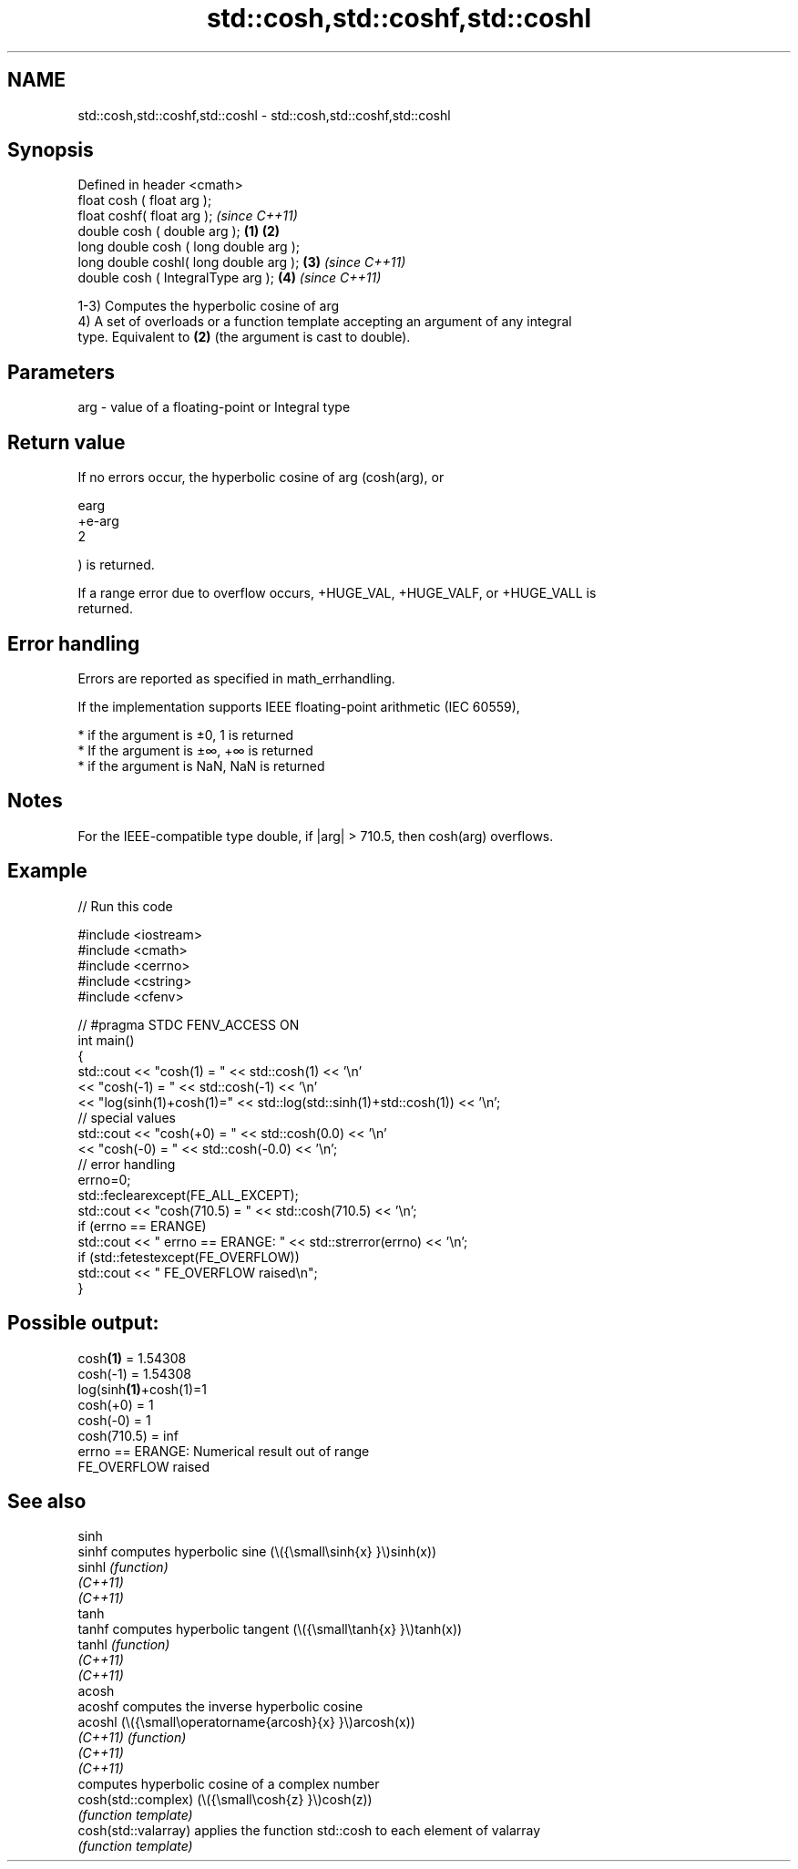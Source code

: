 .TH std::cosh,std::coshf,std::coshl 3 "2022.07.31" "http://cppreference.com" "C++ Standard Libary"
.SH NAME
std::cosh,std::coshf,std::coshl \- std::cosh,std::coshf,std::coshl

.SH Synopsis
   Defined in header <cmath>
   float cosh ( float arg );
   float coshf( float arg );                     \fI(since C++11)\fP
   double cosh ( double arg );           \fB(1)\fP \fB(2)\fP
   long double cosh ( long double arg );
   long double coshl( long double arg );     \fB(3)\fP               \fI(since C++11)\fP
   double cosh ( IntegralType arg );             \fB(4)\fP           \fI(since C++11)\fP

   1-3) Computes the hyperbolic cosine of arg
   4) A set of overloads or a function template accepting an argument of any integral
   type. Equivalent to \fB(2)\fP (the argument is cast to double).

.SH Parameters

   arg - value of a floating-point or Integral type

.SH Return value

   If no errors occur, the hyperbolic cosine of arg (cosh(arg), or

   earg
   +e-arg
   2

   ) is returned.

   If a range error due to overflow occurs, +HUGE_VAL, +HUGE_VALF, or +HUGE_VALL is
   returned.

.SH Error handling

   Errors are reported as specified in math_errhandling.

   If the implementation supports IEEE floating-point arithmetic (IEC 60559),

     * if the argument is ±0, 1 is returned
     * If the argument is ±∞, +∞ is returned
     * if the argument is NaN, NaN is returned

.SH Notes

   For the IEEE-compatible type double, if |arg| > 710.5, then cosh(arg) overflows.

.SH Example


// Run this code

 #include <iostream>
 #include <cmath>
 #include <cerrno>
 #include <cstring>
 #include <cfenv>

 // #pragma STDC FENV_ACCESS ON
 int main()
 {
     std::cout << "cosh(1) = " << std::cosh(1) << '\\n'
               << "cosh(-1) = " << std::cosh(-1) << '\\n'
               << "log(sinh(1)+cosh(1)=" << std::log(std::sinh(1)+std::cosh(1)) << '\\n';
     // special values
     std::cout << "cosh(+0) = " << std::cosh(0.0) << '\\n'
               << "cosh(-0) = " << std::cosh(-0.0) << '\\n';
     // error handling
     errno=0;
     std::feclearexcept(FE_ALL_EXCEPT);
     std::cout << "cosh(710.5) = " << std::cosh(710.5) << '\\n';
     if (errno == ERANGE)
         std::cout << "    errno == ERANGE: " << std::strerror(errno) << '\\n';
     if (std::fetestexcept(FE_OVERFLOW))
         std::cout << "    FE_OVERFLOW raised\\n";
 }

.SH Possible output:

 cosh\fB(1)\fP = 1.54308
 cosh(-1) = 1.54308
 log(sinh\fB(1)\fP+cosh(1)=1
 cosh(+0) = 1
 cosh(-0) = 1
 cosh(710.5) = inf
     errno == ERANGE: Numerical result out of range
     FE_OVERFLOW raised

.SH See also

   sinh
   sinhf               computes hyperbolic sine (\\({\\small\\sinh{x} }\\)sinh(x))
   sinhl               \fI(function)\fP
   \fI(C++11)\fP
   \fI(C++11)\fP
   tanh
   tanhf               computes hyperbolic tangent (\\({\\small\\tanh{x} }\\)tanh(x))
   tanhl               \fI(function)\fP
   \fI(C++11)\fP
   \fI(C++11)\fP
   acosh
   acoshf              computes the inverse hyperbolic cosine
   acoshl              (\\({\\small\\operatorname{arcosh}{x} }\\)arcosh(x))
   \fI(C++11)\fP             \fI(function)\fP
   \fI(C++11)\fP
   \fI(C++11)\fP
                       computes hyperbolic cosine of a complex number
   cosh(std::complex)  (\\({\\small\\cosh{z} }\\)cosh(z))
                       \fI(function template)\fP
   cosh(std::valarray) applies the function std::cosh to each element of valarray
                       \fI(function template)\fP
